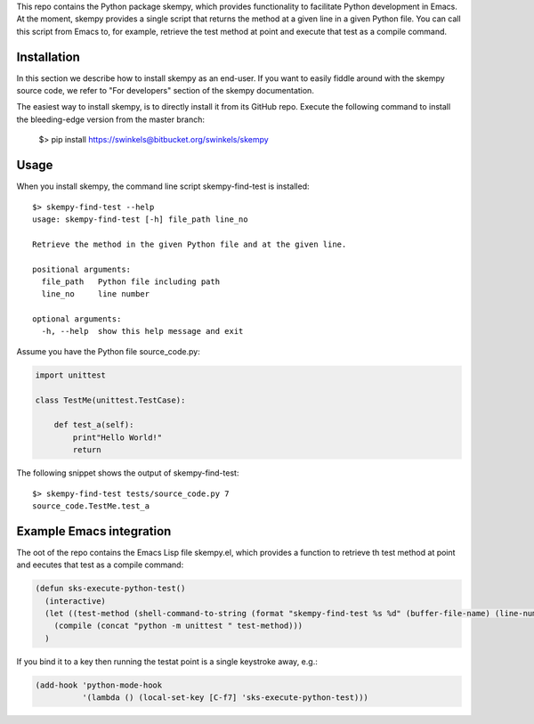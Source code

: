This repo contains the Python package skempy, which provides functionality to
facilitate Python development in Emacs. At the moment, skempy provides a single
script that returns the method at a given line in a given Python file. You can
call this script from Emacs to, for example, retrieve the test method at point
and execute that test as a compile command.

Installation
------------

In this section we describe how to install skempy as an end-user. If you want
to easily fiddle around with the skempy source code, we refer to "For
developers" section of the skempy documentation.

The easiest way to install skempy, is to directly install it from its GitHub
repo. Execute the following command to install the bleeding-edge version from
the master branch:

  $> pip install https://swinkels@bitbucket.org/swinkels/skempy

Usage
-----

When you install skempy, the command line script skempy-find-test is
installed::

  $> skempy-find-test --help
  usage: skempy-find-test [-h] file_path line_no
   
  Retrieve the method in the given Python file and at the given line.
   
  positional arguments:
    file_path   Python file including path
    line_no     line number
   
  optional arguments:
    -h, --help  show this help message and exit
  
Assume you have the Python file source_code.py:

.. sourcecode:: python

  import unittest
   
  class TestMe(unittest.TestCase):
   
      def test_a(self):
          print"Hello World!"
          return

The following snippet shows the output of skempy-find-test::

  $> skempy-find-test tests/source_code.py 7
  source_code.TestMe.test_a

Example Emacs integration
-------------------------

The oot of the repo contains the Emacs Lisp file skempy.el, which provides a
function to retrieve th test method at point and eecutes that test as a compile
command:

.. sourcecode:: common-lisp

  (defun sks-execute-python-test()
    (interactive)
    (let ((test-method (shell-command-to-string (format "skempy-find-test %s %d" (buffer-file-name) (line-number-at-pos)))))
      (compile (concat "python -m unittest " test-method)))
    )

If you bind it to a key then running the testat point is a single keystroke
away, e.g.:

.. sourcecode:: common-lisp

  (add-hook 'python-mode-hook
            '(lambda () (local-set-key [C-f7] 'sks-execute-python-test)))
